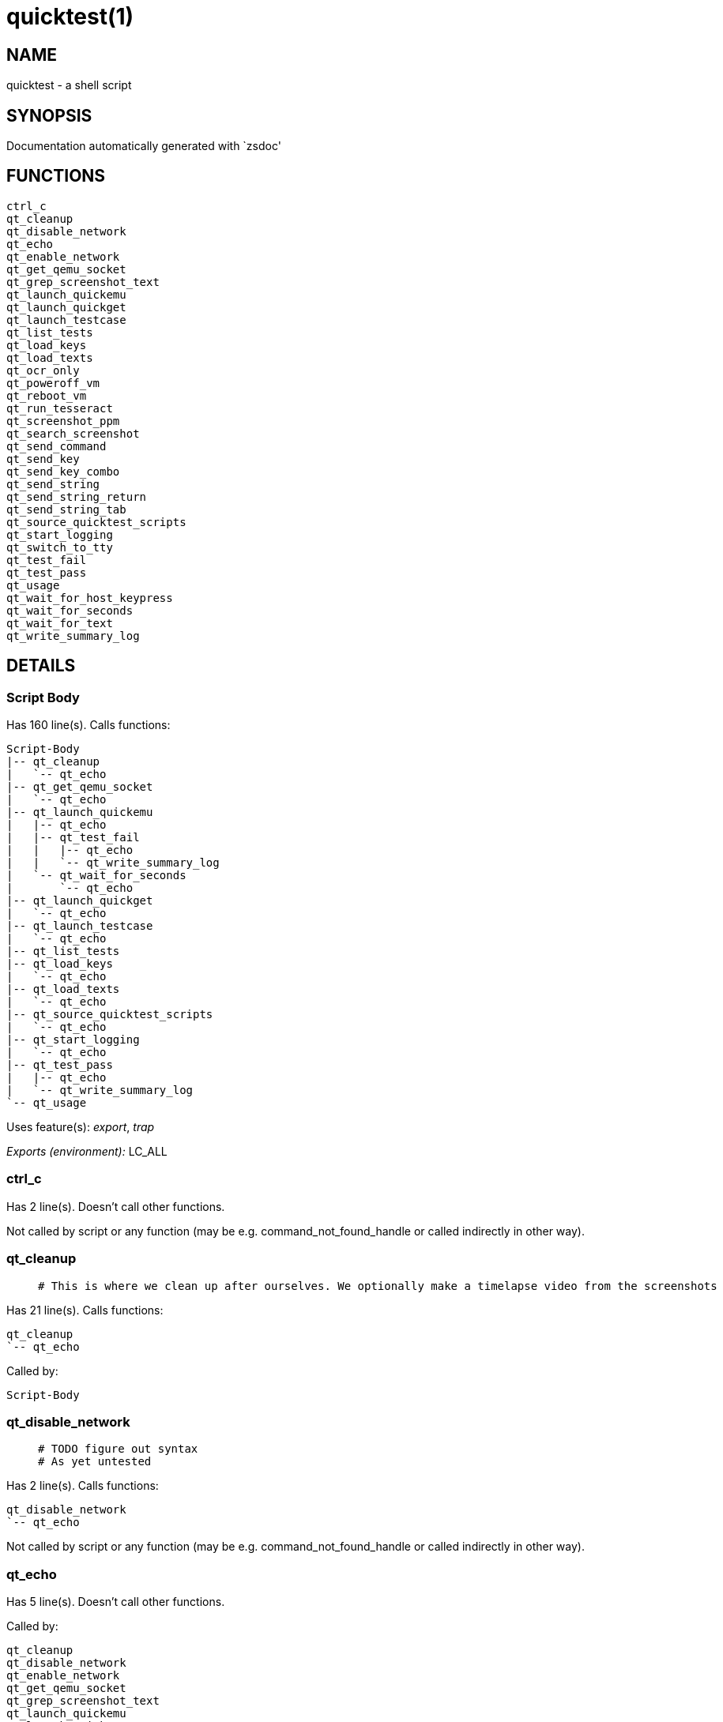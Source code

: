 quicktest(1)
============
:compat-mode!:

NAME
----
quicktest - a shell script

SYNOPSIS
--------
Documentation automatically generated with `zsdoc'

FUNCTIONS
---------

 ctrl_c
 qt_cleanup
 qt_disable_network
 qt_echo
 qt_enable_network
 qt_get_qemu_socket
 qt_grep_screenshot_text
 qt_launch_quickemu
 qt_launch_quickget
 qt_launch_testcase
 qt_list_tests
 qt_load_keys
 qt_load_texts
 qt_ocr_only
 qt_poweroff_vm
 qt_reboot_vm
 qt_run_tesseract
 qt_screenshot_ppm
 qt_search_screenshot
 qt_send_command
 qt_send_key
 qt_send_key_combo
 qt_send_string
 qt_send_string_return
 qt_send_string_tab
 qt_source_quicktest_scripts
 qt_start_logging
 qt_switch_to_tty
 qt_test_fail
 qt_test_pass
 qt_usage
 qt_wait_for_host_keypress
 qt_wait_for_seconds
 qt_wait_for_text
 qt_write_summary_log

DETAILS
-------

Script Body
~~~~~~~~~~~

Has 160 line(s). Calls functions:

 Script-Body
 |-- qt_cleanup
 |   `-- qt_echo
 |-- qt_get_qemu_socket
 |   `-- qt_echo
 |-- qt_launch_quickemu
 |   |-- qt_echo
 |   |-- qt_test_fail
 |   |   |-- qt_echo
 |   |   `-- qt_write_summary_log
 |   `-- qt_wait_for_seconds
 |       `-- qt_echo
 |-- qt_launch_quickget
 |   `-- qt_echo
 |-- qt_launch_testcase
 |   `-- qt_echo
 |-- qt_list_tests
 |-- qt_load_keys
 |   `-- qt_echo
 |-- qt_load_texts
 |   `-- qt_echo
 |-- qt_source_quicktest_scripts
 |   `-- qt_echo
 |-- qt_start_logging
 |   `-- qt_echo
 |-- qt_test_pass
 |   |-- qt_echo
 |   `-- qt_write_summary_log
 `-- qt_usage

Uses feature(s): _export_, _trap_

_Exports (environment):_ LC_ALL

ctrl_c
~~~~~~

Has 2 line(s). Doesn't call other functions.

Not called by script or any function (may be e.g. command_not_found_handle or called indirectly in other way).

qt_cleanup
~~~~~~~~~~

____
 # This is where we clean up after ourselves. We optionally make a timelapse video from the screenshots
____

Has 21 line(s). Calls functions:

 qt_cleanup
 `-- qt_echo

Called by:

 Script-Body

qt_disable_network
~~~~~~~~~~~~~~~~~~

____
 # TODO figure out syntax
 # As yet untested
____

Has 2 line(s). Calls functions:

 qt_disable_network
 `-- qt_echo

Not called by script or any function (may be e.g. command_not_found_handle or called indirectly in other way).

qt_echo
~~~~~~~

Has 5 line(s). Doesn't call other functions.

Called by:

 qt_cleanup
 qt_disable_network
 qt_enable_network
 qt_get_qemu_socket
 qt_grep_screenshot_text
 qt_launch_quickemu
 qt_launch_quickget
 qt_launch_testcase
 qt_load_keys
 qt_load_texts
 qt_ocr_only
 qt_poweroff_vm
 qt_reboot_vm
 qt_screenshot_ppm
 qt_search_screenshot
 qt_send_command
 qt_send_key_combo
 qt_send_key
 qt_send_string_return
 qt_send_string_tab
 qt_source_quicktest_scripts
 qt_start_logging
 qt_switch_to_tty
 qt_test_fail
 qt_test_pass
 qt_wait_for_host_keypress
 qt_wait_for_seconds
 qt_wait_for_text

qt_enable_network
~~~~~~~~~~~~~~~~~

____
 # Re-enable the network by re-adding the device
 # TODO figure out syntax
 # As yet untested
____

Has 2 line(s). Calls functions:

 qt_enable_network
 `-- qt_echo

Not called by script or any function (may be e.g. command_not_found_handle or called indirectly in other way).

qt_get_qemu_socket
~~~~~~~~~~~~~~~~~~

____
 # We use the socket to inject keypresses into qemu, and reboot it
 # Let's make sure the socket exists, and if it does, we'll use socat as
 # the command to do the injection
 # https://gist.github.com/mvidner/8939289
____

Has 10 line(s). Calls functions:

 qt_get_qemu_socket
 `-- qt_echo

Called by:

 Script-Body

qt_grep_screenshot_text
~~~~~~~~~~~~~~~~~~~~~~~

Has 11 line(s). Calls functions:

 qt_grep_screenshot_text
 `-- qt_echo

Called by:

 qt_search_screenshot

qt_launch_quickemu
~~~~~~~~~~~~~~~~~~

____
 # Launch quickemu to start the VM
____

Has 35 line(s). Calls functions:

 qt_launch_quickemu
 |-- qt_echo
 |-- qt_test_fail
 |   |-- qt_echo
 |   `-- qt_write_summary_log
 `-- qt_wait_for_seconds
     `-- qt_echo

Called by:

 Script-Body

qt_launch_quickget
~~~~~~~~~~~~~~~~~~

____
 # Launch quickget to download the ISO and create the disk image
 # If the disk image already exists, we still run this, as it will
 # update the disk image if the ISO has changed (in some cases)
 # It also checks the checksum of theqt_test_fail ISO
____

Has 9 line(s). Calls functions:

 qt_launch_quickget
 `-- qt_echo

Called by:

 Script-Body

qt_launch_testcase
~~~~~~~~~~~~~~~~~~

____
 # Here we actually launch the test case. 
____

Has 3 line(s). Calls functions:

 qt_launch_testcase
 `-- qt_echo

Called by:

 Script-Body

qt_list_tests
~~~~~~~~~~~~~

____
 # List all available tests from the tests directory. 
 # Each test can put a few lines of comments at the top. We output them
 # here so you can get a list with a description of each one.
____

Has 23 line(s). Doesn't call other functions.

Uses feature(s): _read_

Called by:

 Script-Body

qt_load_keys
~~~~~~~~~~~~

____
 # Load in the key map things for Qemu.
____

Has 7 line(s). Calls functions:

 qt_load_keys
 `-- qt_echo

Uses feature(s): _source_

Called by:

 Script-Body

qt_load_texts
~~~~~~~~~~~~~

Has 9 line(s). Calls functions:

 qt_load_texts
 `-- qt_echo

Uses feature(s): _source_

Called by:

 Script-Body

qt_ocr_only
~~~~~~~~~~~

Has 16 line(s). Calls functions:

 qt_ocr_only
 `-- qt_echo

Not called by script or any function (may be e.g. command_not_found_handle or called indirectly in other way).

qt_poweroff_vm
~~~~~~~~~~~~~~

____
 # This powers off the VM, and should really only be used
 # at the end when cleaning up.
____

Has 11 line(s). Calls functions:

 qt_poweroff_vm
 `-- qt_echo

Uses feature(s): _kill_

Not called by script or any function (may be e.g. command_not_found_handle or called indirectly in other way).

qt_reboot_vm
~~~~~~~~~~~~

____
 # A rather brutal way to turn the VM off and on again
____

Has 2 line(s). Calls functions:

 qt_reboot_vm
 |-- qt_echo
 `-- qt_send_command
     `-- qt_echo

Not called by script or any function (may be e.g. command_not_found_handle or called indirectly in other way).

qt_run_tesseract
~~~~~~~~~~~~~~~~

Has 5 line(s). Calls functions:

 qt_run_tesseract
 `-- qt_test_fail
     |-- qt_echo
     `-- qt_write_summary_log

Called by:

 qt_search_screenshot

qt_screenshot_ppm
~~~~~~~~~~~~~~~~~

____
 ### SCREENSHOT - functions to take screenshots and search for text
____

Has 10 line(s). Calls functions:

 qt_screenshot_ppm
 |-- qt_echo
 |-- qt_send_command
 |   `-- qt_echo
 `-- qt_test_fail
     |-- qt_echo
     `-- qt_write_summary_log

Called by:

 qt_wait_for_text

qt_search_screenshot
~~~~~~~~~~~~~~~~~~~~

Has 19 line(s). Calls functions:

 qt_search_screenshot
 |-- qt_echo
 |-- qt_grep_screenshot_text
 |   `-- qt_echo
 `-- qt_run_tesseract
     `-- qt_test_fail
         |-- qt_echo
         `-- qt_write_summary_log

Called by:

 qt_wait_for_text

qt_send_command
~~~~~~~~~~~~~~~

Has 15 line(s). Calls functions:

 qt_send_command
 `-- qt_echo

Called by:

 qt_reboot_vm
 qt_screenshot_ppm

qt_send_key
~~~~~~~~~~~

____
 # This similar but only sends a single key and references the
  # keys look up list to map the legend on the key to the names
  # by which qemu knows them.
  # e.g. M is shift-m.
  
____

Has 8 line(s). Calls functions:

 qt_send_key
 `-- qt_echo

Called by:

 qt_send_string

qt_send_key_combo
~~~~~~~~~~~~~~~~~

____
 # This sends a key-combo like ctrl-alt-delete or 
 # meta_l-up to maximise a window
____

Has 5 line(s). Calls functions:

 qt_send_key_combo
 `-- qt_echo

Called by:

 qt_send_string_return
 qt_send_string_tab

qt_send_string
~~~~~~~~~~~~~~

____
 # Useful for typing in a word, or a command, or a password
____

Has 4 line(s). Calls functions:

 qt_send_string
 `-- qt_send_key
     `-- qt_echo

Called by:

 qt_send_string_return
 qt_send_string_tab

qt_send_string_return
~~~~~~~~~~~~~~~~~~~~~

____
 # A simple helper that types the string and then presses return key
____

Has 4 line(s). Calls functions:

 qt_send_string_return
 |-- qt_echo
 |-- qt_send_key_combo
 |   `-- qt_echo
 `-- qt_send_string
     `-- qt_send_key
         `-- qt_echo

Not called by script or any function (may be e.g. command_not_found_handle or called indirectly in other way).

qt_send_string_tab
~~~~~~~~~~~~~~~~~~

____
 # Function to send a series of keypresses followed by tab key
____

Has 4 line(s). Calls functions:

 qt_send_string_tab
 |-- qt_echo
 |-- qt_send_key_combo
 |   `-- qt_echo
 `-- qt_send_string
     `-- qt_send_key
         `-- qt_echo

Not called by script or any function (may be e.g. command_not_found_handle or called indirectly in other way).

qt_source_quicktest_scripts
~~~~~~~~~~~~~~~~~~~~~~~~~~~

____
 # Load in the actual test case we're about to launch
____

Has 11 line(s). Calls functions:

 qt_source_quicktest_scripts
 `-- qt_echo

Uses feature(s): _source_

Called by:

 Script-Body

qt_start_logging
~~~~~~~~~~~~~~~~

____
 # We are a bit excessive with logging, but it's useful for debugging
 # We will likely reduce the amount it spams the console at some point
____

Has 4 line(s). Calls functions:

 qt_start_logging
 `-- qt_echo

Uses feature(s): _trap_

Called by:

 Script-Body

qt_switch_to_tty
~~~~~~~~~~~~~~~~

____
 # Functions to handle using the TTY console from the qemu monitor 
 # This could be useful to run commands on the host by logging in from the
 # console, or to switch to a different TTY to see what's happening or
 # capture logs
____

Has 3 line(s). Calls functions:

 qt_switch_to_tty
 `-- qt_echo

Not called by script or any function (may be e.g. command_not_found_handle or called indirectly in other way).

qt_test_fail
~~~~~~~~~~~~

____
 # The standard place we end up when stuff fails. We then spit out the function name
 # that last called, and a link to the log and the results directory
____

Has 9 line(s). Calls functions:

 qt_test_fail
 |-- qt_echo
 `-- qt_write_summary_log

Called by:

 qt_launch_quickemu
 qt_run_tesseract
 qt_screenshot_ppm
 qt_wait_for_text

qt_test_pass
~~~~~~~~~~~~

____
 # Sometimes the tests pass. This is where we end up when that happens
____

Has 7 line(s). Calls functions:

 qt_test_pass
 |-- qt_echo
 `-- qt_write_summary_log

Called by:

 Script-Body

qt_usage
~~~~~~~~

____
 # I love Frank, Ian and Glenn, and their letters. They're the best.
____

Has 23 line(s). Doesn't call other functions.

Called by:

 Script-Body

qt_wait_for_host_keypress
~~~~~~~~~~~~~~~~~~~~~~~~~

____
 # This shouldn't be used in real tests I supsect but only for debugging
____

Has 2 line(s). Calls functions:

 qt_wait_for_host_keypress
 `-- qt_echo

Uses feature(s): _read_

Not called by script or any function (may be e.g. command_not_found_handle or called indirectly in other way).

qt_wait_for_seconds
~~~~~~~~~~~~~~~~~~~

____
 # A simple sleep to wait for a bit. We should try and avoid using
 # these if possible, so tests can go faster, and not have random
 # delays. However, sometimes we need to wait for something to happen
____

Has 4 line(s). Calls functions:

 qt_wait_for_seconds
 `-- qt_echo

Called by:

 qt_launch_quickemu
 qt_wait_for_text

qt_wait_for_text
~~~~~~~~~~~~~~~~

____
 # This is way more useful than the above, as it waits for a specific
 # piece of text to appear on the screen. We take a screenshot and then
 # use tessaract to OCR the text. We can then search for the text in the
 # resulting output. We can also invert the image and try again, as some
 # text might be hard for tesseract to read in the default format.
 # Note that we also specify a number of retries and an interval between
 # each try. This is useful because people have different speed computers
 # making it hard to know when a task is done. So we just do what a human does,
 # and look at the screen until we see what we want.
 # For a long running event like an install doing copying of files, which may take
 # 10 minutes or more, perhaps have 10 retries with a 60 second interval.
____

Has 13 line(s). Calls functions:

 qt_wait_for_text
 |-- qt_echo
 |-- qt_screenshot_ppm
 |   |-- qt_echo
 |   |-- qt_send_command
 |   |   `-- qt_echo
 |   `-- qt_test_fail
 |       |-- qt_echo
 |       `-- qt_write_summary_log
 |-- qt_search_screenshot
 |   |-- qt_echo
 |   |-- qt_grep_screenshot_text
 |   |   `-- qt_echo
 |   `-- qt_run_tesseract
 |       `-- qt_test_fail
 |           |-- qt_echo
 |           `-- qt_write_summary_log
 |-- qt_test_fail
 |   |-- qt_echo
 |   `-- qt_write_summary_log
 `-- qt_wait_for_seconds
     `-- qt_echo

Not called by script or any function (may be e.g. command_not_found_handle or called indirectly in other way).

qt_write_summary_log
~~~~~~~~~~~~~~~~~~~~

Has 8 line(s). Doesn't call other functions.

Called by:

 qt_test_fail
 qt_test_pass

